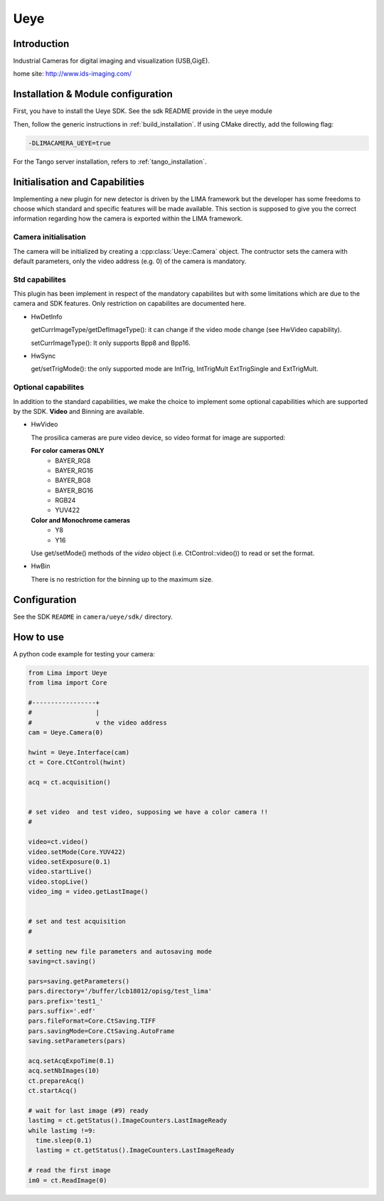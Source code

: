 .. _camera-ueye:

Ueye
----

.. image:: ids.jpg
.. image:: ueye.jpg

Introduction
````````````
Industrial Cameras for digital imaging and visualization (USB,GigE).

home site: http://www.ids-imaging.com/

Installation & Module configuration
````````````````````````````````````

First, you have to install the Ueye SDK. See the sdk README provide in the ueye module

Then, follow the generic instructions in :ref:`build_installation`. If using CMake directly, add the following flag:

.. code-block:: sh

 -DLIMACAMERA_UEYE=true

For the Tango server installation, refers to :ref:`tango_installation`.

Initialisation and Capabilities
````````````````````````````````

Implementing a new plugin for new detector is driven by the LIMA framework but the developer has some freedoms to choose which standard and specific features will be made available. This section is supposed to give you the correct information regarding how the camera is exported within the LIMA framework.

Camera initialisation
......................

The camera will be initialized by creating a :cpp:class:`Ueye::Camera` object. The contructor sets the camera with default parameters, only the video address (e.g. 0) of the camera is mandatory.

Std capabilites
................

This plugin has been implement in respect of the mandatory capabilites but with some limitations which
are due to the camera and SDK features. Only restriction on capabilites are documented here.

* HwDetInfo

  getCurrImageType/getDefImageType(): it can change if the video mode change (see HwVideo capability).

  setCurrImageType(): It only supports Bpp8 and Bpp16.

* HwSync

  get/setTrigMode(): the only supported mode are IntTrig, IntTrigMult ExtTrigSingle and ExtTrigMult.

Optional capabilites
....................

In addition to the standard capabilities, we make the choice to implement some optional capabilities which
are supported by the SDK. **Video** and Binning are available.

* HwVideo

  The prosilica cameras are pure video device, so video format for image are supported:

  **For color cameras ONLY**
   - BAYER_RG8
   - BAYER_RG16
   - BAYER_BG8
   - BAYER_BG16
   - RGB24
   - YUV422

  **Color and Monochrome cameras**
   - Y8
   - Y16

  Use get/setMode() methods of the *video* object (i.e. CtControl::video()) to read or set the format.

* HwBin

  There is no restriction for the binning up to the maximum size.

Configuration
`````````````

See the SDK ``README`` in ``camera/ueye/sdk/`` directory.

How to use
``````````

A python code example  for testing your camera:

.. code-block:: python

  from Lima import Ueye
  from lima import Core

  #-----------------+
  #                 |
  #                 v the video address
  cam = Ueye.Camera(0)

  hwint = Ueye.Interface(cam)
  ct = Core.CtControl(hwint)

  acq = ct.acquisition()


  # set video  and test video, supposing we have a color camera !!
  #

  video=ct.video()
  video.setMode(Core.YUV422)
  video.setExposure(0.1)
  video.startLive()
  video.stopLive()
  video_img = video.getLastImage()


  # set and test acquisition
  #

  # setting new file parameters and autosaving mode
  saving=ct.saving()

  pars=saving.getParameters()
  pars.directory='/buffer/lcb18012/opisg/test_lima'
  pars.prefix='test1_'
  pars.suffix='.edf'
  pars.fileFormat=Core.CtSaving.TIFF
  pars.savingMode=Core.CtSaving.AutoFrame
  saving.setParameters(pars)

  acq.setAcqExpoTime(0.1)
  acq.setNbImages(10)
  ct.prepareAcq()
  ct.startAcq()

  # wait for last image (#9) ready
  lastimg = ct.getStatus().ImageCounters.LastImageReady
  while lastimg !=9:
    time.sleep(0.1)
    lastimg = ct.getStatus().ImageCounters.LastImageReady

  # read the first image
  im0 = ct.ReadImage(0)
